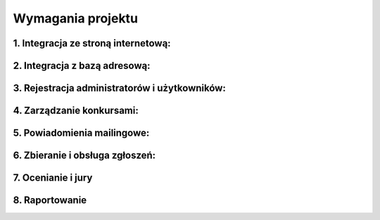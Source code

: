 Wymagania projektu
==================

1. Integracja ze stroną internetową:
------------------------------------

.. req:: System ma umożliwiać prostą integrację z aktualną stroną internetową Fundacji. (https://www.fundacjabowarto.pl/) 
    :id: REQ_01
    :osoba:
    :priorytet: wysoki

    Na stronie internetowej powinna znajdować się zakładka “Konkursy”; po jej kliknięciu użytkownik ma zostać przekierowany na specjalnie przygotowaną platformę konkursową.

    Kod realizujący wymaganie:
    --------------------------

    .. literalinclude:: ../../frontend/src/components/Navbar.jsx
        :start-after: REQ_01
        :end-before: REQ_01_END

2. Integracja z bazą adresową:
------------------------------

.. req:: System ma wspierać import danych z pliku csv do bazy danych.
    :id: REQ_02
    :osoba:
    :priorytet: wysoki

.. req:: System ma umożliwiać dodawanie nowych rekordów do bazy danych a w szczególności osób/szkół/organizacji wraz z danymi kontaktowymi.
    :id: REQ_03
    :osoba:
    :priorytet: wysoki

.. req:: System musi umożliwiać usuwanie rekordów z bazy.
    :id: REQ_04
    :osoba:
    :priorytet: wysoki

    Kod realizujący wymaganie:
    --------------------------

    .. literalinclude:: ../../frontend/src/components/Entries.jsx
        :start-after: REQ_04
        :end-before: REQ_04_END

.. req:: System powinien umożliwić automatyczne dodawanie uczestnika konkursu do bazy adresowej, jeśli wyrazi on taką zgodę przy rejestracji zgłoszenia.
    :id: REQ_05
    :osoba:
    :priorytet: średni

    Kod realizujący wymaganie:
    --------------------------

    .. literalinclude:: ../../frontend/src/components/EmailForm.jsx
        :start-after: REQ_05
        :end-before: REQ_05_END

3. Rejestracja administratorów i użytkowników:
-----------------------------------------------

.. req:: System ma umożliwiać rejestrację członkom jury oraz osobom zgłaszającym prace.
    :id: REQ_06
    :osoba:
    :priorytet: średni

    Członkowie jury, uczestnicy indywidualni, liderzy zespołów, koordynatorzy szkół logują się do systemu za pomocą e-maila i hasła.

.. req:: Uczestnicy mogą edytować swoje dane, które automatycznie będą pobierane do formularza zgłoszeniowego.
    :id: REQ_07
    :osoba:
    :priorytet: średni

.. req:: Administrator systemu musi mieć możliwość nadawania roli innym użytkownikom (koordynator szkoły, juror, administrator).
    :id: REQ_08
    :osoba:
    :priorytet: średni

    - Koordynator posiada możliwość wprowadzania kilku zgłoszeń jednocześnie w imieniu uczniów.
    - Juror posiada jedynie możliwość oceniania i komentowania prac oraz ma dostęp do statystyk.
    - Administrator posiada dodatkowo możliwość zamieszczania konkursów, wysyłki maili i modyfikowania/usuwania danych.

4. Zarządzanie konkursami:
--------------------------

.. req:: System ma umożliwiać dodawanie nowych konkursów z określonymi parametrami.
    :id: REQ_09
    :osoba:
    :priorytet: wysoki

    Parametry to nazwa, opis konkursu, harmonogram, regulamin, wyraźnie zaznaczona grupa docelowa, maksymalna liczba prac na uczestnika, dodatkowe dane wymagane w formularzu zgłoszeniowym, wyszczególniona informacja o konieczności wysyłki fizycznej pracy, nieobowiązkowe - nagrody, kategorie oceny dla jury i skład zespołów jury.

    Parametry konkursu:
    --------------------------

    .. literalinclude:: ../../backend/contest_platform/models.py
        :start-after: REQ_09A
        :end-before: REQ_09A_END

    Parametry oceny przez jury:
    ----------------------------

    .. literalinclude:: ../../backend/contest_platform/models.py
        :start-after: REQ_09B
        :end-before: REQ_09B_END

    

.. req:: Harmonogram składa się z par danych (data/zakres dat, opis wydarzenia) w tym musi uwzględniać termin składania prac i ogłoszenia wyników.
    :id: REQ_10
    :osoba:
    :priorytet: wysoki

    Harmonogram konkursu jest zdefiniowany przez datę rozpoczęcia i zakończenia. Pilnowane jest, aby daty były poprawne - data zakończenia nie może być przed datą rozpoczęcia.

    Kod realizujący wymaganie:
    ---------------------------

    .. literalinclude:: ../../backend/contest_platform/serializers.py
        :start-after: REQ_10
        :end-before: REQ_10_END

.. req:: Regulamin wgrywany jest jako plik pdf lub docx.
    :id: REQ_11
    :osoba:
    :priorytet: wysoki

    Pliki są przechowywane w Azure.

    Wgrywanie pliku z regulaminem:
    -------------------------------

    .. literalinclude:: ../../frontend/src/components/ContestForm.jsx
        :start-after: REQ_11
        :end-before: REQ_11_END

.. req:: Wybór grupy docelowej odbywa się poprzez wybranie jednego checkboxa z dostępnych: konkurs wyłącznie indywidualny, konkurs grupowy (wymaga zdefiniowania dozwolonej minimalnej i maksymalnej liczby uczestników). (podstawowa wersja obsługuje tylko zgłoszenia indywidualne)
    :id: REQ_12
    :osoba:
    :priorytet: średni

    W zależności od oznaczenia, formularz zgłoszeniowy będzie wyglądał inaczej.

    Kod realizujący wymaganie:
    ---------------------------

    .. literalinclude:: ../../frontend/src/components/ContestForm.jsx
        :start-after: REQ_12
        :end-before: REQ_12_END


.. req:: Dodatkowe dane wymagane w formularzu uczestnika (takie jak adres, data urodzenia) wybierane są z listy.
    :id: REQ_13
    :osoba:
    :priorytet: niski

.. req:: Kategorie ocen dla jury definiuje się jako elementy pracy podlegające ocenie (np. kompozycja, czasochłonność itp.). Wymagane jest wtedy także podanie skali ocen dla wszystkich parametrów jednocześnie. Zdefiniowanie kategorii nie jest obowiązkowe - wówczas jury dokonuje oceny prac wyłącznie poprzez pole tekstowe uwagi i komentarze.
    :id: REQ_14
    :osoba:
    :priorytet: średni

    Kod realizujący wymaganie:
    ---------------------------

    .. literalinclude:: ../../backend/contest_platform/models.py
        :start-after: REQ_09B
        :end-before: REQ_09B_END

.. req:: Skład jury wybiera się z listy administratorów systemu o statusie jury. Istnieje możliwość podzielenia ich na zespoły. W przypadku braku wypełnienia tego parametru, każdy użytkownik o statusie jury lub administrator może oceniać prace konkursowe.
    :id: REQ_15
    :osoba:
    :priorytet: niski

.. req:: Platforma ma pozwalać na edytowanie szczegółów związanych z konkursem w dowolnym momencie jego trwania.
    :id: REQ_16
    :osoba:
    :priorytet: niski

5. Powiadomienia mailingowe:
-----------------------------

.. req:: System powinien umożliwiać masową wysyłkę maili do odbiorców z bazy danych w celu poinformowania o nowym konkursie.
    :id: REQ_17
    :osoba:
    :priorytet: wysoki

    Kod realizujący wymaganie:
    ---------------------------

    .. literalinclude:: ../../backend/contest_platform/views.py
        :start-after: REQ_17
        :end-before: REQ_17_END

.. req:: Administrator wysyłający maile powinien móc wybrać grupę odbiorców oraz wpisać temat maila i treść z informacją o konkursie i linkiem do platformy konkursowej.
    :id: REQ_18
    :osoba:
    :priorytet: średni

    Kod realizujący wymaganie:
    --------------------------
    
    .. literalinclude:: ../../frontend/src/components/EmailForm.jsx
        :start-after: REQ_18
        :end-before: REQ_18_END

.. req:: *Grupa odbiorców może być posortowana w zależności od obszaru zamieszkania; wówczas system umożliwiałby wysłanie maila do wszystkich odbiorców z danego obszaru (np. zaznaczonego na mapie).
    :id: REQ_19
    :osoba:
    :priorytet: niski

.. req:: System powinien wysyłać mailowe potwierdzenie poprawnego zarejestrowania zgłoszenia po każdym wypełnieniu formularza przez uczestnika.
    :id: REQ_20
    :osoba:
    :priorytet: niski

6. Zbieranie i obsługa zgłoszeń:
---------------------------------

.. req:: Platforma konkursowa na stronie głównej powinna prezentować kafelki z krótkim opisem aktualnie trwających konkursów.
    :id: REQ_21
    :osoba:
    :priorytet: wysoki

    - Każdy kafelek posiada widoczny przycisk z napisem “Szczegóły i zgłoszenia”
    - Po kliknięciu przycisku użytkownik zostaje przeniesiony na stronę poświęconą danemu konkursowi


    Kod realizujący wymaganie:
    ---------------------------

    .. literalinclude:: ../../frontend/src/components/ContestListPage.jsx
        :start-after: REQ_21
        :end-before: REQ_21_END

.. req:: Każdy konkurs posiada własną stronę, która składa się z dwóch części:
    :id: REQ_22
    :osoba:
    :priorytet: wysoki

    - Informacje o konkursie: nazwa, opis konkursu, harmonogram wraz z terminami nadsyłania prac i ogłoszenia wyników, regulamin widoczny po rozwinięciu, wyraźnie zaznaczona grupa docelowa.
    - Formularz zgłoszeniowy z polami do wypełnienia.

    Kod realizujący wymaganie:
    ---------------------------

    .. literalinclude:: ../../frontend/src/components/CreateEntryPage.jsx
        :start-after: REQ_22
        :end-before: REQ_22_END

.. req:: Formularz zgłoszeniowy wyświetlany jest w zależności od parametrów podanych przy tworzeniu konkursu na platformie oraz rodzaju osoby zgłaszającej.
    :id: REQ_23
    :osoba:
    :priorytet: średni

    - Pierwszym krokiem do wypełnienia zgłoszenia i wyświetlenia odpowiedniego formularza jest zaznaczenie jednego z 3 checkboxów: uczestnik indywidualny, dowódca zespołu, koordynator szkoły.
    - Domyślnie zaznaczony i wyświetlany jest formularz dla uczestnika indywidualnego, chyba że dany konkurs dopuszcza jedynie uczestnictwo grupowe - wówczas domyślną opcją jest dowódca zespołu. W przypadku zarejestrowanego użytkownika system podpowiada automatycznie, którą opcję zaznaczyć.
    - Uczestnik indywidualny widzi formularz standardowy opisany poniżej.
    - Dowódca zespołu posiada dodatkowo możliwość podania danych osobowych pozostałych członków zespołu.

    Kod realizujący wymaganie:
    ---------------------------

    .. literalinclude:: ../../frontend/src/components/EntryForm.jsx
        :start-after: REQ_23
        :end-before: REQ_23_END

    Członkowie zespołu definiowani są swoim imieniem i nazwiskiem i przechowywani w tabeli Person:

    .. literalinclude:: ../../backend/contest_platform/models.py
        :start-after: REQ_23
        :end-before: REQ_23_END

    - Koordynator szkoły posiada możliwość zamieszczenia większej liczby prac wraz z danymi uczniów/zespołów, którzy je wykonali. Status koordynatora nadawany jest zarejestrowanym użytkownikom przez administratora systemu.
    
    .. literalinclude:: ../../backend/contest_platform/models.py
        :start-after: REQ_23B
        :end-before: REQ_23B_END

    - Zwykły użytkownik jest ograniczony do tylko jednego zgłoszenia w konkursie

    .. literalinclude:: ../../backend/contest_platform/serializers.py
        :start-after: REQ_23
        :end-before: REQ_23_END

.. req:: Standardowy formularz zgłoszeniowy obowiązkowo składa się z pól: imię i nazwisko, adres e-mail, załączona praca, zgoda na przetwarzanie danych osobowych i akceptacja regulaminu.
    :id: REQ_24
    :osoba: 
    :priorytet: wysoki

    Zbierane informacje odnośnie zgłoszenia:

    .. literalinclude:: ../../backend/contest_platform/models.py
        :start-after: REQ_24
        :end-before: REQ_24_END


.. req:: System musi umożliwiać wgrywanie prac w formatach png, jpg, … o maksymalnym rozmiarze do 20 MB (definiowanym dla każdej pracy).
    :id: REQ_25
    :osoba:
    :priorytet: wysoki
    
    Dla konkursów plastycznych przyjmowany jest dowolny typ pliku obrazu, natomiast dla literackich - pdf.

    .. literalinclude:: ../../frontend/src/components/EntryForm.jsx
        :start-after: REQ_25
        :end-before: REQ_25_END

.. req:: Pozostałe dane takie jak nazwa szkoły, adres zamieszkania, data urodzenia uczestnika itp. wyświetlane są w formularzu w zależności od specyfikacji konkursu na etapie ogłaszania go na platformie.
    :id: REQ_26
    :osoba:
    :priorytet: średni

.. req:: Zgoda RODO i akceptacja regulaminu realizowana jest w formie zaznaczenia checkboxa. (* Przy wdrożeniu systemu wymagana jest konsultacja z działem prawnym odnośnie przyjętego rozwiązania)
    :id: REQ_27
    :osoba:
    :priorytet: wysoki

    .. literalinclude:: ../../frontend/src/components/EntryForm.jsx
        :start-after: REQ_27
        :end-before: REQ_27_END


.. req:: System powinien prawidłowo rozróżniać indywidualnych użytkowników i nie pozwalać im na więcej zgłoszeń niż zdefiniowano dla danego konkursu.
    :id: REQ_28
    :osoba:
    :priorytet: średni

    - Unikalność użytkowników rozróżniana jest na podstawie adresów e-mail.
    - W przypadku kolejnego zgłoszenia przez tę samą osobę (adres e-mail), które jest niedozwolone, wyświetlany jest stosowny komunikat.
    - W przypadku zgłoszeń przez koordynatora szkoły, to on odpowiada za regulaminowe zgłoszenie swoich podopiecznych. Przypadki naruszeń regulaminu są rozpatrywane przez jury indywidualnie.

    .. literalinclude:: ../../backend/contest_platform/serializers.py
        :start-after: REQ_23
        :end-before: REQ_23_END

.. req:: Formularz posiada funkcjonalność aktywnego sprawdzania poprawności wpisanych danych (np. sprawdza poprawność maila bądź czy imię nie zawiera cyfr).
    :id: REQ_29
    :osoba:
    :priorytet: średni

    Wymaganie zrealizowane poprzez wewnętrzne mechanizmy form HTML5.

.. req:: System powinien umożliwić administratorom dowolne edytowanie i zarządzanie zgłoszeniami
    :id: REQ_30
    :osoba:
    :priorytet: średni

    - Administrator może dowolnie przeglądać zgłoszenia
    - Może wypełniać i zmieniać zawartość pól w bazie danych
    - Administrator może dodać zgłoszenie ręcznie na przykład za indywidualną prośbą uczestnika

    Kod realizujący wymaganie:
    ---------------------------

    .. literalinclude:: ../../frontend/src/components/Entries.jsx
        :start-after: REQ_33
        :end-before: REQ_33_END

.. req:: System pozwala na pobieranie (ewentualnie wyświetlanie podglądu) plików nadesłanych przez uczestników
    :id: REQ_31
    :osoba:
    :priorytet: wysoki

7. Ocenianie i jury
--------------------

.. req:: System ma umożliwiać przypisywanie jurorów do konkretnych konkursów w dowolnym momencie jego trwania.
    :id: REQ_32
    :osoba:
    :priorytet: średni

    Jury mogą być podzieleni na zespoły. Wówczas wystarczy ocena wszystkich członków jednego zespołu, aby praca została zaklasyfikowana jako oceniona.

.. req:: System ma wyświetlać każdemu z jury prace konkursowe w przystępnej formie.
    :id: REQ_33
    :osoba:
    :priorytet: średni

    - Praca konkursowa opatrzona jest danymi autora, które są widoczne dopiero po kliknięciu przycisku, aby nie sugerować się nimi przy ocenie.
    - Istnieje możliwość filtrowania prac faworytów oraz prac jeszcze nieocenionych przez danego jurora.

    Kod realizujący wymaganie:
    ---------------------------

    .. literalinclude:: ../../frontend/src/components/Entries.jsx
        :start-after: REQ_33
        :end-before: REQ_33_END

.. req:: System ma umożliwiać ocenę pracy zgodnie z przyjętymi kryteriami.
    :id: REQ_34
    :osoba:
    :priorytet:

    - Juror wpisuje wartość zgodnie z ustaloną skalą dla każdego kryterium.
    - Zawsze dostępne jest pole “Uwagi” na komentarz tekstowy.
    - Jurorzy mają możliwość segregowania prac poprzez oznaczenie je gwiazdką (takie, które przejdą do finału) oraz czerwonym krzyżykiem (wstępnie odrzucone).
    - Oznaczenie pracy krzyżykiem lub gwiazdką można zmieniać w dowolnym momencie.

.. req:: Po ocenie pracy przez każdego jurora system oblicza i wyświetla przy niej średnią ocen.
    :id: REQ_35
    :osoba:
    :priorytet: średni

    .. literalinclude:: ../../frontend/src/components/Entries.jsx
        :start-after: REQ_35
        :end-before: REQ_35_END

8. Raportowanie
--------------------

.. req:: System ma umożliwiać generowanie statystyk na temat uczestnictwa w konkursie zawierające: liczbę uczestników konkursu, liczbę zgłoszeń prac konkursowych, *liczbę szkół biorących udział, *regiony pochodzenia uczestników, *dane statystyczne na temat wieku uczestników.
    :id: REQ_36
    :osoba:
    :priorytet: średni

.. req:: System ma umożliwiać generowanie raportu o zwycięzcach konkursu zawierające: dane osobowe zwycięzców możliwe do upublicznienia, ich prace konkursowe, zajęte miejsce / informacje o wyróżnieniu, *średnie ocen prac
    :id: REQ_37
    :osoba:
    :priorytet: niski

.. req:: *System może umożliwiać automatyczne generowanie dyplomu dla zwycięzców.
    :id: REQ_38
    :osoba:
    :priorytet: niski
